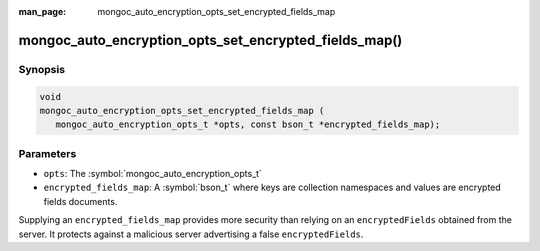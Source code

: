 :man_page: mongoc_auto_encryption_opts_set_encrypted_fields_map

mongoc_auto_encryption_opts_set_encrypted_fields_map()
======================================================

Synopsis
--------

.. code-block:: c

   void
   mongoc_auto_encryption_opts_set_encrypted_fields_map (
      mongoc_auto_encryption_opts_t *opts, const bson_t *encrypted_fields_map);


Parameters
----------

* ``opts``: The :symbol:`mongoc_auto_encryption_opts_t`
* ``encrypted_fields_map``: A :symbol:`bson_t` where keys are collection namespaces and values are encrypted fields documents.

Supplying an ``encrypted_fields_map`` provides more security than relying on an ``encryptedFields`` obtained from the server. It protects against a malicious server advertising a false ``encryptedFields``.

.. seealso::

  | :symbol:`mongoc_client_enable_auto_encryption()`

  | The guide for :doc:`Using Client-Side Field Level Encryption <using_client_side_encryption>`

